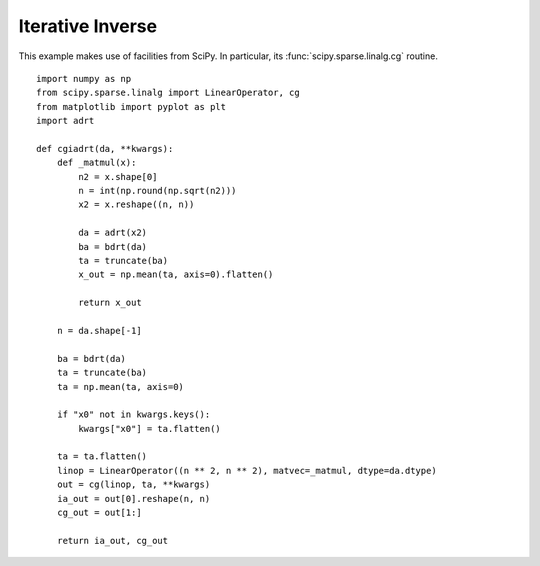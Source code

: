 .. _cginverse:

Iterative Inverse
=================

This example makes use of facilities from SciPy. In particular, its
:func:`scipy.sparse.linalg.cg` routine. ::

   import numpy as np
   from scipy.sparse.linalg import LinearOperator, cg
   from matplotlib import pyplot as plt
   import adrt

   def cgiadrt(da, **kwargs):
       def _matmul(x):
           n2 = x.shape[0]
           n = int(np.round(np.sqrt(n2)))
           x2 = x.reshape((n, n))

           da = adrt(x2)
           ba = bdrt(da)
           ta = truncate(ba)
           x_out = np.mean(ta, axis=0).flatten()

           return x_out

       n = da.shape[-1]

       ba = bdrt(da)
       ta = truncate(ba)
       ta = np.mean(ta, axis=0)

       if "x0" not in kwargs.keys():
           kwargs["x0"] = ta.flatten()

       ta = ta.flatten()
       linop = LinearOperator((n ** 2, n ** 2), matvec=_matmul, dtype=da.dtype)
       out = cg(linop, ta, **kwargs)
       ia_out = out[0].reshape(n, n)
       cg_out = out[1:]

       return ia_out, cg_out
